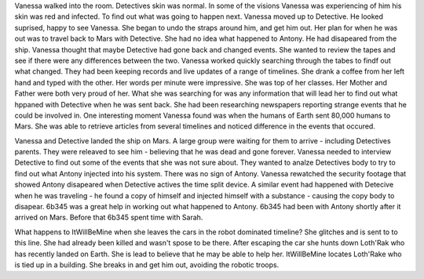 Vanessa walked into the room. Detectives skin was normal. In some of the visions Vanessa was experiencing of him his skin was
red and infected. To find out what was going to happen next. Vanessa moved up to Detective. He looked suprised, happy to see
Vanessa. She began to undo the straps around him, and get him out. Her plan for when he was out was to travel back to Mars with
Detective. She had no idea what happened to Antony. He had disapeared from the ship. Vanessa thought that maybe Detective had
gone back and changed events. She wanted to review the tapes and see if there were any differences between the two. 
Vanessa worked quickly  searching through the tabes to findf out what changed. They had been keeping records and live updates 
of a range of timelines. She drank a coffee from her left hand and typed with the other. Her words per minute were impressive.
She was top of her classes. Her Mother and Father were both very proud of her. What she was searching for was any information 
that will lead her to find out what hppaned with Detective when he was sent back. She had been researching newspapers reporting 
strange events that he could be involved in. One interesting moment Vanessa found was when the humans of Earth sent 80,000 humans
to Mars. She was able to retrieve articles from several timelines and noticed difference in the events that occured. 

Vanessa and Detective landed the ship on Mars. A large group were waiting for them to arrive - including Detectives parents. They
were releaved to see him - believing that he was dead and gone forever. Vanessa needed to interview Detective to find out some 
of the events that she was not sure about. They wanted to analze Detectives body to try to find out what Antony injected into his
system. 
There was no sign of Antony. Vanessa rewatched the security footage that showed Antony disapeared when Detective actives the 
time split device. A similar event had happened with Detecive when he was traveling - he found a copy of himself and injected himself
with a substance - causing the copy body to disapear. 
6b345 was a great help in working out what happened to Antony. 6b345 had been with Antony shortly after it arrived on Mars. Before that
6b345 spent time with Sarah.  

What happens to ItWillBeMine when she leaves the cars in the robot dominated timeline? She glitches and is sent to to this line.
She had already been killed and wasn't spose to be there. After escaping the car she hunts down Loth'Rak who has recently landed
on Earth. She is lead to believe that he may be able to help her. ItWillBeMine locates Loth'Rake who is tied up in a building. She 
breaks in and get him out, avoiding the robotic troops. 
